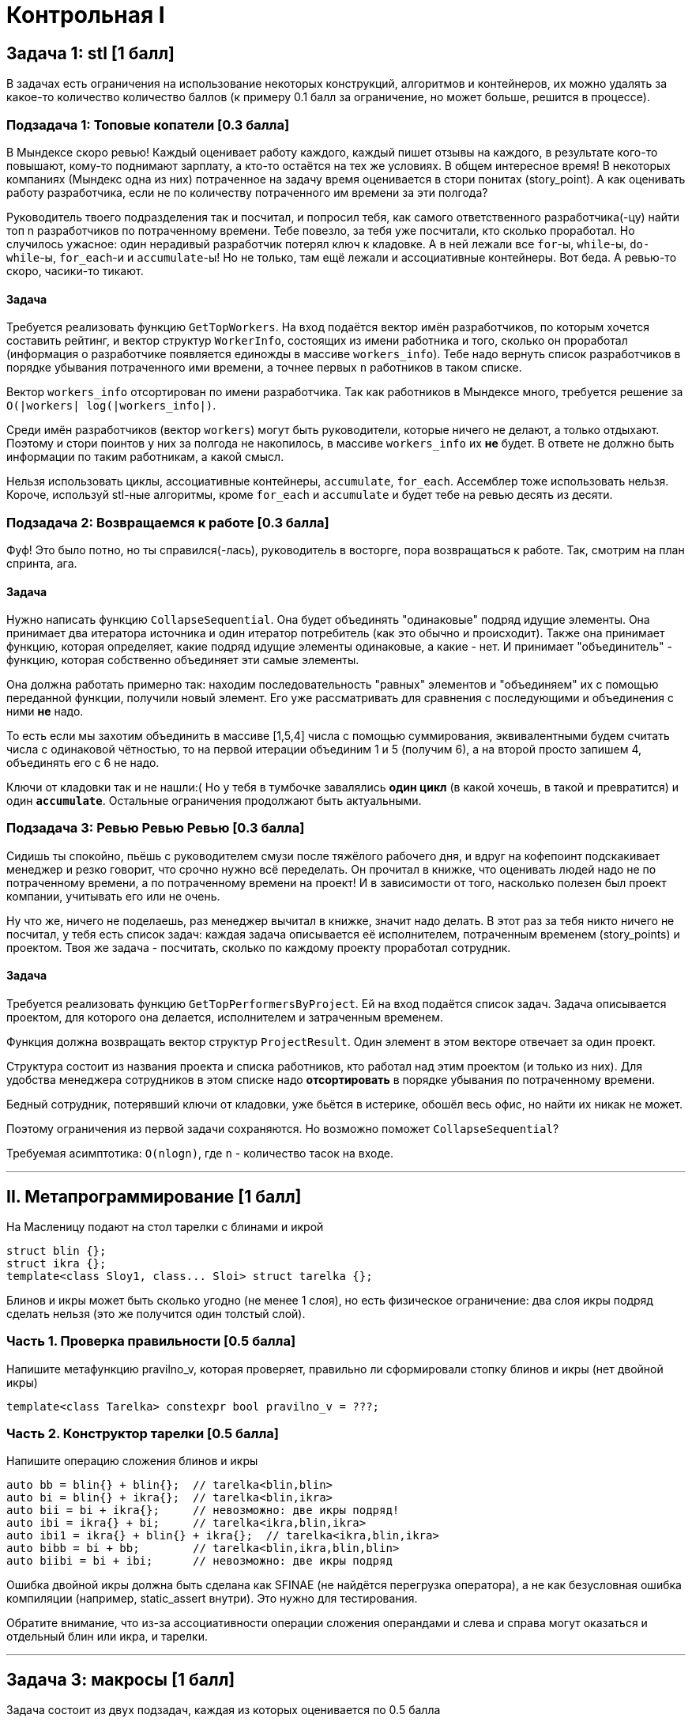 = Контрольная I
:icons: font
:table-caption!:
:cls01ple-caption!:
:source-highlighter: highlightjs
:revealjs_hash: true
:customcss: https://gistcdn.githack.com/fedochet/4ee0f4a2224ecd29a961082a0c63c020/raw/18c107982aba90bb94194c0ac3a8a5ca9bad6782/asciidoc_revealjs_custom_style.css
:revealjs_theme: blood
:stylesheet: main.css

== Задача 1: stl [1 балл]

В задачах есть ограничения на использование некоторых конструкций, алгоритмов и контейнеров,
их можно удалять за какое-то количество количество баллов (к примеру 0.1 балл за ограничение, но может больше, решится в процессе).

=== Подзадача 1: Топовые копатели [0.3 балла]

В Мындексе скоро ревью! Каждый оценивает работу каждого, каждый пишет отзывы на
каждого, в результате кого-то повышают, кому-то поднимают зарплату, а кто-то остаётся на тех же условиях.
В общем интересное время!
В некоторых компаниях (Мындекс одна из них) потраченное на задачу время оценивается в стори понитах (story_point).
А как оценивать работу разработчика, если не по количеству потраченного им времени за эти полгода?

Руководитель твоего подразделения так и посчитал, и попросил тебя, как самого ответственного разработчика(-цу)
найти топ n разработчиков по потраченному времени. Тебе повезло, за тебя уже посчитали, кто сколько проработал.
Но случилось ужасное: один нерадивый разработчик потерял ключ к кладовке. А в ней лежали все `for`-ы, `while`-ы,
`do-while`-ы, `for_each`-и и `accumulate`-ы! Но не только, там ещё лежали и ассоциативные контейнеры.
Вот беда. А ревью-то скоро, часики-то тикают.

==== Задача

Требуется реализовать функцию `GetTopWorkers`.
На вход подаётся вектор имён разработчиков, по которым хочется составить рейтинг, и вектор структур `WorkerInfo`, состоящих из имени работника и того, сколько он проработал (информация о разработчике появляется единожды в массиве `workers_info`).
Тебе надо вернуть список разработчиков в порядке убывания потраченного ими времени, а точнее первых `n` работников в таком списке.

Вектор `workers_info` отсортирован по имени разработчика. Так как работников в Мындексе много, требуется решение за `O(|workers| log(|workers_info|)`.

Среди имён разработчиков (вектор `workers`) могут быть руководители, которые ничего не делают, а только отдыхают. Поэтому и
стори поинтов у них за полгода не накопилось, в массиве `workers_info` их *не* будет. В ответе не должно быть информации по таким 
работникам, а какой смысл.

Нельзя использовать циклы, ассоциативные контейнеры, `accumulate`, `for_each`. Ассемблер тоже использовать нельзя. Короче, используй stl-ные алгоритмы, кроме `for_each` и `accumulate` и будет тебе на ревью десять из десяти.

=== Подзадача 2: Возвращаемся к работе [0.3 балла]

Фуф! Это было потно, но ты справился(-лась), руководитель в восторге, пора возвращаться к работе. Так, смотрим на план спринта,
ага. 

==== Задача

Нужно написать функцию `CollapseSequential`.
Она будет объединять "одинаковые" подряд идущие элементы. Она принимает два итератора источника и один итератор потребитель
(как это обычно и происходит). Также она принимает функцию, которая определяет, какие подряд идущие элементы одинаковые,
а какие - нет. И принимает "объединитель" - функцию, которая собственно объединяет эти самые элементы.

Она должна работать примерно так: находим последовательность "равных" элементов и "объединяем" их с помощью переданной
функции, получили новый элемент. Его уже рассматривать для сравнения с последующими и объединения с ними **не** надо.

То есть если мы захотим объединить в массиве [1,5,4] числа с помощью суммирования,
эквивалентными будем считать числа с одинаковой чётностью, то на первой итерации объединим 1 и 5 (получим 6),
а на второй просто запишем 4, объединять его с 6 не надо.

Ключи от кладовки так и не нашли:( Но у тебя в тумбочке завалялись *один цикл* (в какой хочешь, в такой и превратится)
и один *`accumulate`*. Остальные ограничения продолжают быть актуальными.

=== Подзадача 3: Ревью Ревью Ревью [0.3 балла]

Сидишь ты спокойно, пьёшь с руководителем смузи после тяжёлого рабочего дня,
и вдруг на кофепоинт подскакивает менеджер и резко говорит, что срочно нужно всё переделать.
Он прочитал в книжке, что оценивать людей надо не по потраченному времени, а по потраченному времени на проект!
И в зависимости от того, насколько полезен был проект компании, учитывать его или не очень.

Ну что же, ничего не поделаешь, раз менеджер вычитал в книжке, значит надо делать. В этот раз за тебя никто ничего
не посчитал, у тебя есть список задач: каждая задача описывается её исполнителем, потраченным временем (story_points)
и проектом. Твоя же задача - посчитать, сколько по каждому проекту проработал сотрудник.

==== Задача

Требуется реализовать функцию `GetTopPerformersByProject`. Ей на вход подаётся список задач. Задача описывается
проектом, для которого она делается, исполнителем и затраченным временем. 

Функция должна возвращать вектор структур `ProjectResult`. Один элемент в этом векторе отвечает за один проект.

Структура состоит из названия проекта и списка работников, кто работал над этим проектом (и только из них). 
Для удобства менеджера сотрудников в этом списке надо *отсортировать* в порядке убывания по потраченному времени.

Бедный сотрудник, потерявший ключи от кладовки, уже бьётся в истерике, обошёл весь офис, но найти их никак не может.

Поэтому ограничения из первой задачи сохраняются. Но возможно поможет `CollapseSequential`?

Требуемая асимптотика: `O(nlogn)`, где `n` - количество тасок на входе.

---

== II. Метапрограммирование [1 балл]

На Масленицу подают на стол тарелки с блинами и икрой

[source,cpp]
struct blin {};
struct ikra {};
template<class Sloy1, class... Sloi> struct tarelka {};

Блинов и икры может быть сколько угодно (не менее 1 слоя), но есть физическое ограничение: два слоя икры подряд сделать нельзя (это же получится один толстый слой).

=== Часть 1. Проверка правильности [0.5 балла]

Напишите метафункцию pravilno_v, которая проверяет, правильно ли сформировали стопку блинов и икры (нет двойной икры)

[source,cpp]
template<class Tarelka> constexpr bool pravilno_v = ???;

=== Часть 2. Конструктор тарелки [0.5 балла]

Напишите операцию сложения блинов и икры

[source,cpp]
auto bb = blin{} + blin{};  // tarelka<blin,blin>
auto bi = blin{} + ikra{};  // tarelka<blin,ikra>
auto bii = bi + ikra{};     // невозможно: две икры подряд!
auto ibi = ikra{} + bi;     // tarelka<ikra,blin,ikra>
auto ibi1 = ikra{} + blin{} + ikra{};  // tarelka<ikra,blin,ikra>
auto bibb = bi + bb;        // tarelka<blin,ikra,blin,blin>
auto biibi = bi + ibi;      // невозможно: две икры подряд

Ошибка двойной икры должна быть сделана как SFINAE (не найдётся перегрузка оператора), а не как безусловная ошибка компиляции (например, static_assert внутри). Это нужно для тестирования.

Обратите внимание, что из-за ассоциативности операции сложения операндами и слева и справа могут оказаться и отдельный блин или икра, и тарелки.

---

== Задача 3: макросы [1 балл]

Задача состоит из двух подзадач, каждая из которых оценивается по 0.5 балла

=== Задача 3.1: макрос `FOR_EVERY_NTH_FROM` [0.5 балла]
Напишите макрос `FOR_EVERY_NTH_FROM`, который можно было бы использовать с массивами / стандартными индексируемыми целочисленным неотрицательным индексом контейнерами следующим образом:

ifdef::backend-revealjs[=== !]

Семантика: `FOR_EVERY_NTH_FROM(VARIABLE_NAME, CONTAINER, N, FROM_INDEX)` задает цикл по элементам контейнера `CONTAINER`, начиная с позиции `FROM_INDEX`, пропуская все элементы кроме кратных `N`.
Очередное значение из контейнера должно быть доступно внутри переменной с именем `VARIABLE` и должна быт ьвозможность его изменять (при условии, что это позволяет делать сам контейнер).

[source, cpp]
----
std::vector<size_t> array = {1,2,3,4};

// код ниже должен выполнить тело цикла только для второго (т.к. индексация с нуля) элемента array
// то есть для 3
FOR_EVERY_NTH_FROM(value, array, 3, 0) {
  value += 2;
  std::cout << ++value << std::endl;
}

// здесь array == {1,2,5,4}
----

ifdef::backend-revealjs[=== !]
Определите также вспомогательные макросы `FOR_EVERY_NTH` и `FOR_EVERY`, первый задает дефолтное значение стартового индекса `FROM_INDEX` равным 0, а второй помимо этого задает значение `N` равным 1.

=== Задача 3.2: макрос `FOR_I_IN_RANGE` [0.5 балла]

Напишите макрос `FOR_I_IN_RANGE`, который можно было бы вызывать от двух, трех или четырхе аргументов.

Макрос, вызванный от двух аргументов имеет вид `FOR_I_IN_RANGE(value, N)`, где переменная `value` пробегает значения от 0 до N. Обратите внимание, что тип `value` должен совпадать с типом `N` без учёта cv-квалификаторов и ссылочности.

Добейтесь того, чтобы попытка инстанцировать макрос с нецелочисленным `N` приводила к ошибке компиляции.

[source, cpp]
----
// выведет 0, 1, 2
FOR_I_IN_RANGE(value, 3) {
  std::cout << value << " ";
}
----

ifdef::backend-revealjs[=== !]

Макрос, вызванный от трёх аргументов имеет вид `FOR_I_IN_RANGE(value, FROM, TO)`. Как и в случае с макросом от двух аргументов, тип `value` задается типом `FROM` и `TO` (все эти типы должны совпадать без учёта cv-квалификаторов и ссылочности).
Обеспечьте compile-time проверку корректности типов, а также что FROM/TO целочисленные.

[source, cpp]
----
// выведет 1, 2, 3, 4; тип value должен оказаться unsigned long
FOR_I_IN_RANGE(value, 1ul, 2ul + 3ul) {
  std::cout << value << " ";
}
----

ifdef::backend-revealjs[=== !]
Наконец, макрос, вызванный от четырёх аргументов имеет вид `FOR_I_IN_RANGE(value, FROM, TO, STEP)`. Требования к типам `FROM`, `TO`, `STEP` такие же, как в случае макроса от трёх аргументов.

[source, cpp]
----
// выведет 1, 3
FOR_I_IN_RANGE(value, 1, 5, 2) {
  std::cout << value << " ";
}
----
